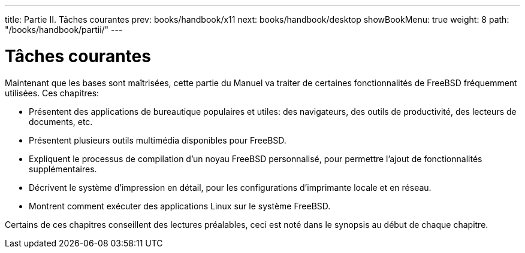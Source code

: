 ---
title: Partie II. Tâches courantes
prev: books/handbook/x11
next: books/handbook/desktop
showBookMenu: true
weight: 8
path: "/books/handbook/partii/"
---

[[common-tasks]]
= Tâches courantes

Maintenant que les bases sont maîtrisées, cette partie du Manuel va traiter de certaines fonctionnalités de FreeBSD fréquemment utilisées. Ces chapitres:

* Présentent des applications de bureautique populaires et utiles: des navigateurs, des outils de productivité, des lecteurs de documents, etc.
* Présentent plusieurs outils multimédia disponibles pour FreeBSD.
* Expliquent le processus de compilation d'un noyau FreeBSD personnalisé, pour permettre l'ajout de fonctionnalités supplémentaires.
* Décrivent le système d'impression en détail, pour les configurations d'imprimante locale et en réseau.
* Montrent comment exécuter des applications Linux sur le système FreeBSD.

Certains de ces chapitres conseillent des lectures préalables, ceci est noté dans le synopsis au début de chaque chapitre.
